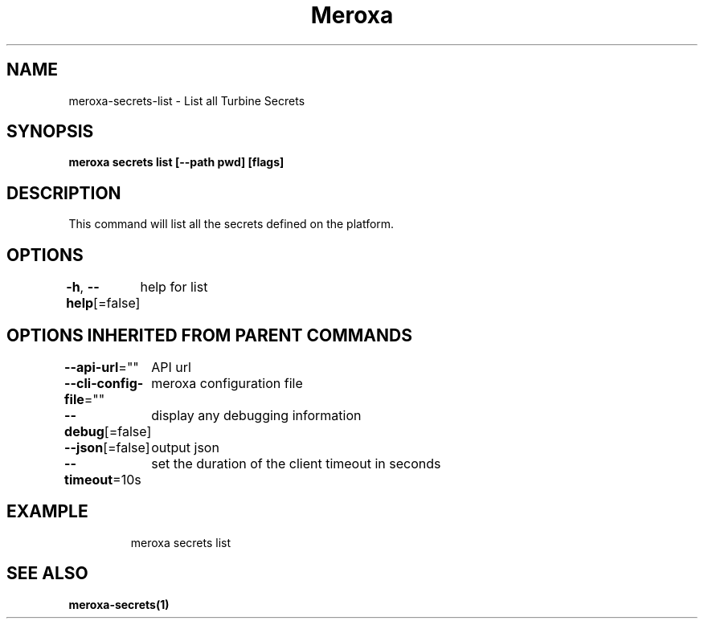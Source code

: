 .nh
.TH "Meroxa" "1" "Nov 2023" "Meroxa CLI " "Meroxa Manual"

.SH NAME
.PP
meroxa-secrets-list - List all Turbine Secrets


.SH SYNOPSIS
.PP
\fBmeroxa secrets list [--path pwd] [flags]\fP


.SH DESCRIPTION
.PP
This command will list all the secrets defined on the platform.


.SH OPTIONS
.PP
\fB-h\fP, \fB--help\fP[=false]
	help for list


.SH OPTIONS INHERITED FROM PARENT COMMANDS
.PP
\fB--api-url\fP=""
	API url

.PP
\fB--cli-config-file\fP=""
	meroxa configuration file

.PP
\fB--debug\fP[=false]
	display any debugging information

.PP
\fB--json\fP[=false]
	output json

.PP
\fB--timeout\fP=10s
	set the duration of the client timeout in seconds


.SH EXAMPLE
.PP
.RS

.nf
meroxa secrets list

.fi
.RE


.SH SEE ALSO
.PP
\fBmeroxa-secrets(1)\fP
